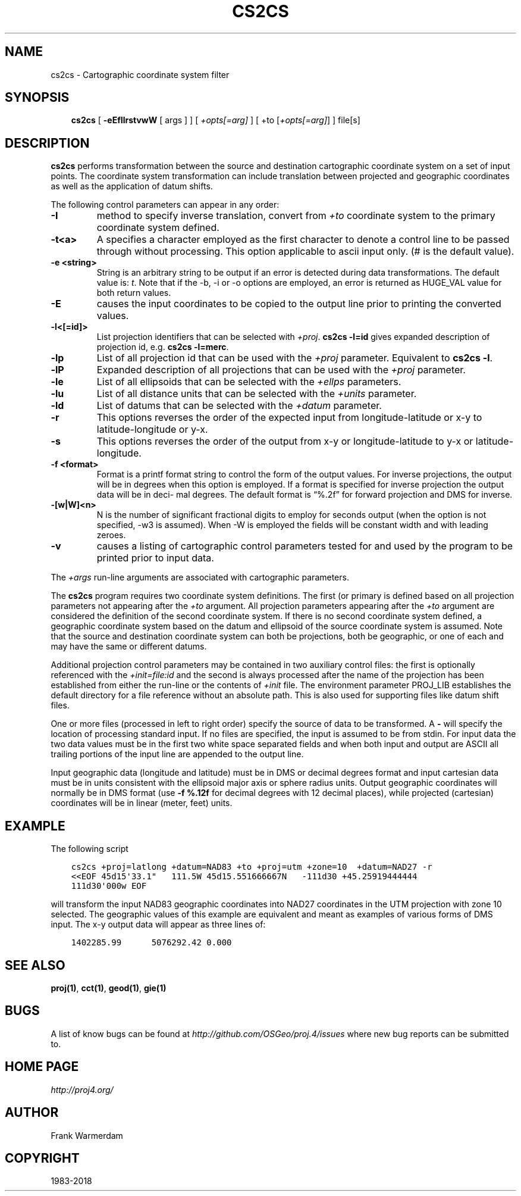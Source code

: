 .\" Man page generated from reStructuredText.
.
.TH "CS2CS" "1" "Mar 18, 2018" "5.0.0" "PROJ.4"
.SH NAME
cs2cs \- Cartographic coordinate system filter
.
.nr rst2man-indent-level 0
.
.de1 rstReportMargin
\\$1 \\n[an-margin]
level \\n[rst2man-indent-level]
level margin: \\n[rst2man-indent\\n[rst2man-indent-level]]
-
\\n[rst2man-indent0]
\\n[rst2man-indent1]
\\n[rst2man-indent2]
..
.de1 INDENT
.\" .rstReportMargin pre:
. RS \\$1
. nr rst2man-indent\\n[rst2man-indent-level] \\n[an-margin]
. nr rst2man-indent-level +1
.\" .rstReportMargin post:
..
.de UNINDENT
. RE
.\" indent \\n[an-margin]
.\" old: \\n[rst2man-indent\\n[rst2man-indent-level]]
.nr rst2man-indent-level -1
.\" new: \\n[rst2man-indent\\n[rst2man-indent-level]]
.in \\n[rst2man-indent\\n[rst2man-indent-level]]u
..
.SH SYNOPSIS
.INDENT 0.0
.INDENT 3.5
\fBcs2cs\fP [ \fB\-eEfIlrstvwW\fP [ args ] ] [ \fI+opts[=arg]\fP ] [ +to [\fI+opts[=arg]\fP] ] file[s]
.UNINDENT
.UNINDENT
.SH DESCRIPTION
.sp
\fBcs2cs\fP performs transformation between the source and destination
cartographic  coordinate  system on a set of input points.  The coordinate
system transformation can include  translation  between projected  and
geographic coordinates as well as the application of datum shifts.
.sp
The following control parameters can  appear  in any order:
.INDENT 0.0
.TP
.B \-I
method to specify inverse translation, convert from \fI+to\fP coordinate system to
the primary coordinate system defined.
.UNINDENT
.INDENT 0.0
.TP
.B \-t<a>
A specifies a character employed as the first character to denote a control
line to  be passed through without processing. This option  applicable  to
ascii  input only. (# is the default value).
.UNINDENT
.INDENT 0.0
.TP
.B \-e <string>
String is an arbitrary string to be output if an error is detected  during
data transformations. The  default value is: \fIt\fP\&. Note that if the \-b, \-i
or \-o options are employed, an error is returned as HUGE_VAL value for both
return values.
.UNINDENT
.INDENT 0.0
.TP
.B \-E
causes the input coordinates to be copied to the output line prior to
printing  the converted values.
.UNINDENT
.INDENT 0.0
.TP
.B \-l<[=id]>
List projection identifiers that can be selected with \fI+proj\fP\&. \fBcs2cs \-l=id\fP
gives expanded description of projection id, e.g. \fBcs2cs \-l=merc\fP\&.
.UNINDENT
.INDENT 0.0
.TP
.B \-lp
List of all projection id that can be used with the \fI+proj\fP parameter.
Equivalent to \fBcs2cs \-l\fP\&.
.UNINDENT
.INDENT 0.0
.TP
.B \-lP
Expanded description of all projections that can be used with the \fI+proj\fP
parameter.
.UNINDENT
.INDENT 0.0
.TP
.B \-le
List of all ellipsoids that can be selected with the \fI+ellps\fP parameters.
.UNINDENT
.INDENT 0.0
.TP
.B \-lu
List of all distance units that can be selected with the \fI+units\fP parameter.
.UNINDENT
.INDENT 0.0
.TP
.B \-ld
List of datums that can be selected with the \fI+datum\fP parameter.
.UNINDENT
.INDENT 0.0
.TP
.B \-r
This options reverses the order of the expected input from
longitude\-latitude or x\-y to latitude\-longitude or y\-x.
.UNINDENT
.INDENT 0.0
.TP
.B \-s
This options reverses the order of the output from x\-y or longitude\-latitude
to y\-x or latitude\-longitude.
.UNINDENT
.INDENT 0.0
.TP
.B \-f <format>
Format is a printf format string to control the form of the output values.
For inverse projections, the output will be in degrees when this option is
employed.  If a format is specified for inverse projection the output data
will be in deci\- mal  degrees. The default format is “%.2f” for forward
projection and DMS for inverse.
.UNINDENT
.INDENT 0.0
.TP
.B \-[w|W]<n>
N is the number of significant fractional digits to employ for seconds
output (when the option is not specified, \-w3 is assumed). When \-W is
employed the fields will be constant width and with leading zeroes.
.UNINDENT
.INDENT 0.0
.TP
.B \-v
causes a listing of cartographic control parameters tested for and used by
the program to be printed prior to input data.
.UNINDENT
.sp
The \fI+args\fP run\-line arguments are associated with cartographic
parameters.
.sp
The \fBcs2cs\fP program requires two coordinate system definitions.  The first (or
primary  is  defined based on all projection parameters not appearing after the
\fI+to\fP argument.  All projection  parameters appearing  after the \fI+to\fP argument
are considered the definition of the second  coordinate system.  If there is no
second coordinate system defined, a geographic coordinate system based on the
datum and ellipsoid of the source coordinate system is assumed.  Note  that  the
source  and destination  coordinate  system can both be projections, both be
geographic, or one of each and may have the same or different datums.
.sp
Additional  projection control parameters may be contained in two auxiliary
control  files:  the first   is   optionally   referenced   with  the
\fI+init=file:id\fP and the second is always processed after the name of the
projection has been established from either the run\-line or the  contents of
\fI+init\fP   file.   The  environment  parameter PROJ_LIB establishes the default
directory for a file  reference  without an absolute path.  This is also used
for  supporting  files  like  datum shift files.
.sp
One  or  more  files (processed in left to right order) specify the source of
data to  be  transformed.  A \fB\-\fP will specify the location of processing standard
input.  If no files are  specified,  the  input  is  assumed to be from stdin.
For input data the two data values  must  be  in the  first  two white space
separated fields and when both input and output are ASCII all  trailing portions
of the input line are appended to the output line.
.sp
Input geographic data (longitude  and  latitude) must  be  in  DMS  or decimal
degrees format and input cartesian data must be in units consistent with  the
ellipsoid major axis or sphere radius units.  Output geographic coordinates will
normally be in DMS format (use \fB\-f %.12f\fP for decimal degrees with 12 decimal
places), while projected (cartesian)   coordinates   will  be  in  linear
(meter, feet) units.
.SH EXAMPLE
.sp
The following script
.INDENT 0.0
.INDENT 3.5
.sp
.nf
.ft C
cs2cs +proj=latlong +datum=NAD83 +to +proj=utm +zone=10  +datum=NAD27 \-r
<<EOF 45d15\(aq33.1"   111.5W 45d15.551666667N   \-111d30 +45.25919444444
111d30\(aq000w EOF
.ft P
.fi
.UNINDENT
.UNINDENT
.sp
will  transform the input NAD83 geographic coordinates into NAD27 coordinates in
the  UTM  projection  with  zone 10 selected.  The geographic values of this
example are equivalent and  meant as  examples of various forms of DMS input.
The x\-y output data will appear as three lines of:
.INDENT 0.0
.INDENT 3.5
.sp
.nf
.ft C
1402285.99      5076292.42 0.000
.ft P
.fi
.UNINDENT
.UNINDENT
.SH SEE ALSO
.sp
\fBproj(1)\fP, \fBcct(1)\fP, \fBgeod(1)\fP, \fBgie(1)\fP
.SH BUGS
.sp
A list of know bugs can be found at \fI\%http://github.com/OSGeo/proj.4/issues\fP
where new bug reports can be submitted to.
.SH HOME PAGE
.sp
\fI\%http://proj4.org/\fP
.SH AUTHOR
Frank Warmerdam
.SH COPYRIGHT
1983-2018
.\" Generated by docutils manpage writer.
.
